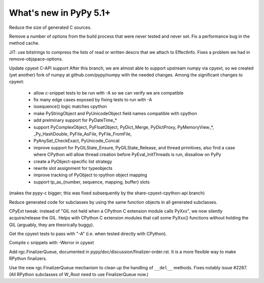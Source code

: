 =========================
What's new in PyPy 5.1+
=========================

.. this is a revision shortly after release-5.1
.. startrev: aa60332382a1

.. branch: techtonik/introductionrst-simplify-explanation-abo-1460879168046

.. branch: gcheader-decl

Reduce the size of generated C sources.


.. branch: remove-objspace-options

Remove a number of options from the build process that were never tested and
never set. Fix a performance bug in the method cache.

.. branch: bitstring

JIT: use bitstrings to compress the lists of read or written descrs
that we attach to EffectInfo.  Fixes a problem we had in
remove-objspace-options.

.. branch: cpyext-for-merge

Update cpyext C-API support After this branch, we are almost able to support 
upstream numpy via cpyext, so we created (yet another) fork of numpy at 
github.com/pypy/numpy with the needed changes. Among the significant changes 
to cpyext:
  - allow c-snippet tests to be run with -A so we can verify we are compatible
  - fix many edge cases exposed by fixing tests to run with -A
  - issequence() logic matches cpython
  - make PyStringObject and PyUnicodeObject field names compatible with cpython
  - add prelminary support for PyDateTime_*
  - support PyComplexObject, PyFloatObject, PyDict_Merge, PyDictProxy,
    PyMemoryView_*, _Py_HashDouble, PyFile_AsFile, PyFile_FromFile,
  - PyAnySet_CheckExact, PyUnicode_Concat
  - improve support for PyGILState_Ensure, PyGILState_Release, and thread
    primitives, also find a case where CPython will allow thread creation
    before PyEval_InitThreads is run, dissallow on PyPy 
  - create a PyObject-specific list strategy
  - rewrite slot assignment for typeobjects
  - improve tracking of PyObject to rpython object mapping
  - support tp_as_{number, sequence, mapping, buffer} slots

(makes the pypy-c bigger; this was fixed subsequently by the
share-cpyext-cpython-api branch)

.. branch: share-mapdict-methods-2

Reduce generated code for subclasses by using the same function objects in all
generated subclasses.

.. branch: share-cpyext-cpython-api

.. branch: cpyext-auto-gil

CPyExt tweak: instead of "GIL not held when a CPython C extension module
calls PyXxx", we now silently acquire/release the GIL.  Helps with
CPython C extension modules that call some PyXxx() functions without
holding the GIL (arguably, they are theorically buggy).

.. branch: cpyext-test-A

Get the cpyext tests to pass with "-A" (i.e. when tested directly with
CPython).

.. branch: oefmt

.. branch: cpyext-werror

Compile c snippets with -Werror in cpyext

.. branch: gc-del-3

Add rgc.FinalizerQueue, documented in pypy/doc/discussion/finalizer-order.rst.
It is a more flexible way to make RPython finalizers.

.. branch: unpacking-cpython-shortcut

.. branch: cleanups

.. branch: cpyext-more-slots

.. branch: use-gc-del-3

Use the new rgc.FinalizerQueue mechanism to clean up the handling of
``__del__`` methods.  Fixes notably issue #2287.  (All RPython
subclasses of W_Root need to use FinalizerQueue now.)
